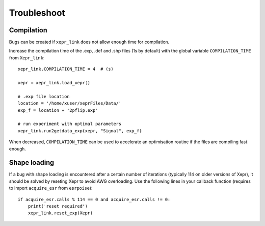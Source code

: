 Troubleshoot
============

Compilation
-----------

Bugs can be created if ``xepr_link`` does not allow enough time for compilation.

Increase the compilation time of the .exp, .def and .shp files (1s by default) with the global variable ``COMPILATION_TIME`` from ``Xepr_link``:: 

    xepr_link.COMPILATION_TIME = 4  # (s)
    
    xepr = xepr_link.load_xepr()
    
    # .exp file location
    location = '/home/xuser/xeprFiles/Data/'
    exp_f = location + '2pflip.exp'
    
    # run experiment with optimal parameters
    xepr_link.run2getdata_exp(xepr, "Signal", exp_f)

When decreased, ``COMPILATION_TIME`` can be used to accelerate an optimisation routine if the files are compiling fast enough.

Shape loading
-------------

If a bug with shape loading is encountered after a certain number of iterations (typically 114 on older versions of Xepr), it should be solved by reseting Xepr to avoid AWG overloading.
Use the following lines in your callback function (requires to import ``acquire_esr`` from ``esrpoise``):: 

    if acquire_esr.calls % 114 == 0 and acquire_esr.calls != 0:
        print('reset required')
        xepr_link.reset_exp(Xepr)
